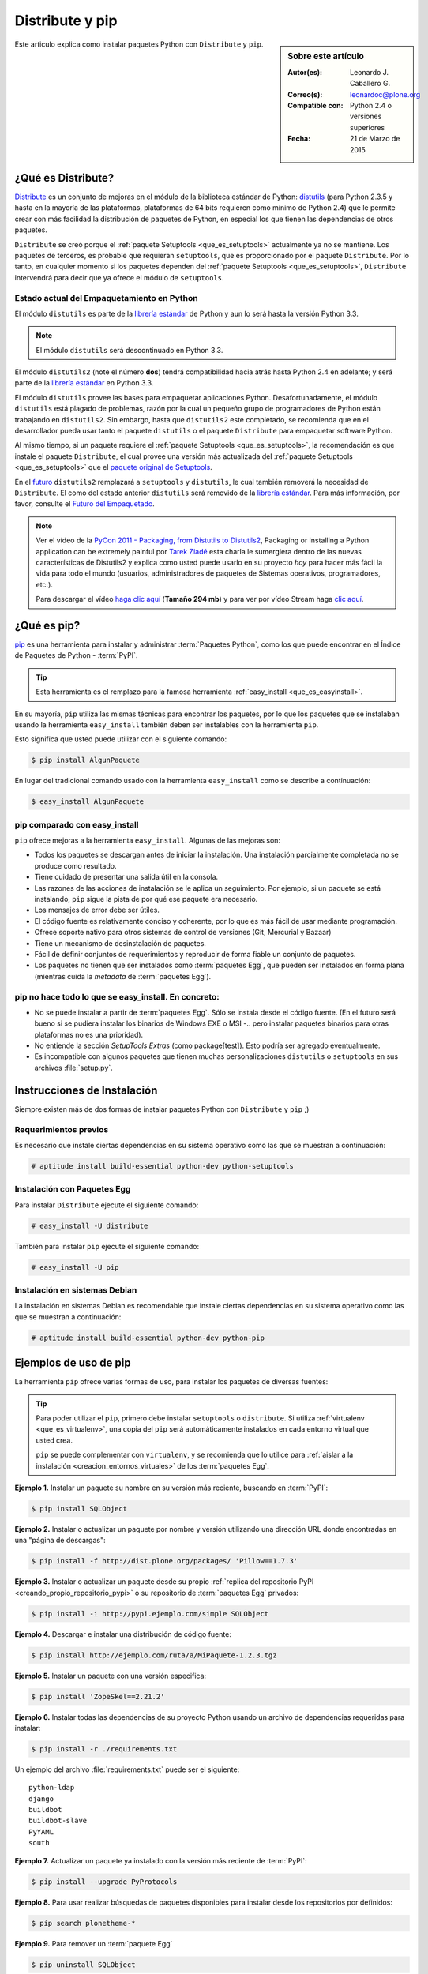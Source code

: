 .. -*- coding: utf-8 -*-

.. _distribute_pip:

================
Distribute y pip
================

.. sidebar:: Sobre este artículo

    :Autor(es): Leonardo J. Caballero G.
    :Correo(s): leonardoc@plone.org
    :Compatible con: Python 2.4 o versiones superiores
    :Fecha: 21 de Marzo de 2015

Este articulo explica como instalar paquetes Python con ``Distribute`` y ``pip``.

.. _que_es_distribute:

¿Qué es Distribute?
===================

`Distribute`_ es un conjunto de mejoras en el módulo de la biblioteca
estándar de Python: `distutils`_ (para Python 2.3.5 y hasta en la mayoría de
las plataformas, plataformas de 64 bits requieren como mínimo de Python 2.4)
que le permite crear con más facilidad la distribución de paquetes de Python,
en especial los que tienen las dependencias de otros paquetes.

``Distribute`` se creó porque el :ref:`paquete Setuptools <que_es_setuptools>` 
actualmente ya no se mantiene. Los paquetes de terceros, es probable que requieran 
``setuptools``, que es proporcionado por el paquete ``Distribute``. Por lo tanto, 
en cualquier momento si los paquetes dependen del :ref:`paquete Setuptools <que_es_setuptools>`, 
``Distribute`` intervendrá para decir que ya ofrece el módulo de ``setuptools``.

.. image:: ./pip_distribute.png
  :alt: Move from Setuptools to Distribute
  :align: center
  :width: 409px
  :height: 307px
  :target: ../_images/pip_distribute.png


Estado actual del Empaquetamiento en Python
-------------------------------------------

El módulo ``distutils`` es parte de la `librería estándar`_ de Python y aun
lo será hasta la versión Python 3.3. 

.. note::
    El módulo ``distutils`` será descontinuado en Python 3.3. 

El módulo ``distutils2`` (note el número **dos**) tendrá compatibilidad hacia
atrás hasta Python 2.4 en adelante; y será parte de la `librería estándar`_ 
en Python 3.3.

El módulo ``distutils`` provee las bases para empaquetar aplicaciones Python.
Desafortunadamente, el módulo ``distutils`` está plagado de problemas, razón
por la cual un pequeño grupo de programadores de Python están trabajando en
``distutils2``. Sin embargo, hasta que ``distutils2`` este completado, se
recomienda que en el desarrollador pueda usar tanto el paquete ``distutils`` o 
el paquete ``Distribute`` para empaquetar software Python.

Al mismo tiempo, si un paquete requiere el :ref:`paquete Setuptools <que_es_setuptools>`, 
la recomendación es que instale el paquete ``Distribute``, el cual provee una versión más 
actualizada del :ref:`paquete Setuptools <que_es_setuptools>` que el `paquete original de Setuptools`_.

En el `futuro`_ ``distutils2`` remplazará a ``setuptools`` y ``distutils``,
le cual también removerá la necesidad de ``Distribute``. El como del estado
anterior ``distutils`` será removido de la `librería estándar`_. Para más
información, por favor, consulte el `Futuro del Empaquetado`_.


.. image:: ./state_of_packaging.jpg
  :alt: El estado actual de Empaquetado en Python
  :align: center
  :width: 537px
  :height: 307px
  :target: ../_images/state_of_packaging.jpg


.. note::

  Ver el vídeo de la `PyCon 2011 - Packaging, from Distutils to Distutils2`_,
  Packaging or installing a Python application can be extremely painful por
  `Tarek Ziadé`_ esta charla le sumergiera dentro de las nuevas características
  de Distutils2 y explica como usted puede usarlo en su proyecto *hoy* para
  hacer más fácil la vida para todo el mundo (usuarios, administradores de
  paquetes de Sistemas operativos, programadores, etc.).

  Para descargar el vídeo `haga clic aquí`_ (**Tamaño 294 mb**) y para ver por
  vídeo Stream haga `clic aquí`_.

.. _que_es_pip:

¿Qué es pip?
============

`pip`_ es una herramienta para instalar y administrar :term:`Paquetes Python`, 
como los que puede encontrar en el Índice de Paquetes de Python - :term:`PyPI`. 

.. tip::
    Esta herramienta es el remplazo para la famosa herramienta 
    :ref:`easy_install <que_es_easyinstall>`. 

En su mayoría, ``pip`` utiliza las mismas técnicas para encontrar los paquetes, 
por lo que los paquetes que se instalaban usando la herramienta ``easy_install`` 
también deben ser instalables con la herramienta ``pip``. 

Esto significa que usted puede utilizar con el siguiente comando: 

.. code-block:: sh

    $ pip install AlgunPaquete 

En lugar del tradicional comando usado con la herramienta ``easy_install`` como 
se describe a continuación:

.. code-block:: sh

    $ easy_install AlgunPaquete


pip comparado con easy_install
------------------------------

``pip`` ofrece mejoras a la herramienta ``easy_install``. Algunas de las mejoras son:

-   Todos los paquetes se descargan antes de iniciar la instalación. Una
    instalación parcialmente completada no se produce como resultado.
    
-   Tiene cuidado de presentar una salida útil en la consola.
    
-   Las razones de las acciones de instalación se le aplica un seguimiento. 
    Por ejemplo, si un paquete se está instalando, ``pip`` sigue la pista de 
    por qué ese paquete era necesario.
    
-   Los mensajes de error debe ser útiles.
    
-   El código fuente es relativamente conciso y coherente, por lo que es
    más fácil de usar mediante programación.
    
-   Ofrece soporte nativo para otros sistemas de control de versiones
    (Git, Mercurial y Bazaar)
    
-   Tiene un mecanismo de desinstalación de paquetes.
    
-   Fácil de definir conjuntos de requerimientos y reproducir de forma
    fiable un conjunto de paquetes.
    
-   Los paquetes no tienen que ser instalados como :term:`paquetes Egg`, que
    pueden ser instalados en forma plana (mientras cuida la *metadata* de
    :term:`paquetes Egg`).


pip no hace todo lo que se easy_install. En concreto:
-----------------------------------------------------

-   No se puede instalar a partir de :term:`paquetes Egg`. Sólo se instala desde el
    código fuente. (En el futuro será bueno si se pudiera instalar los
    binarios de Windows EXE o MSI -.. pero instalar paquetes binarios para
    otras plataformas no es una prioridad).
    
-   No entiende la sección *SetupTools Extras* (como package[test]). Esto
    podría ser agregado eventualmente.
    
-   Es incompatible con algunos paquetes que tienen muchas personalizaciones
    ``distutils`` o ``setuptools`` en sus archivos :file:`setup.py`.

.. _instalacion_pip:

Instrucciones de Instalación
============================

Siempre existen más de dos formas de instalar paquetes Python con ``Distribute`` 
y ``pip`` ;)

Requerimientos previos
----------------------
Es necesario que instale ciertas dependencias en su sistema operativo como las que 
se muestran a continuación: 

.. code-block:: sh

  # aptitude install build-essential python-dev python-setuptools

Instalación con Paquetes Egg
----------------------------

Para instalar ``Distribute`` ejecute el siguiente comando: 

.. code-block:: sh

  # easy_install -U distribute

También para instalar ``pip`` ejecute el siguiente comando: 

.. code-block:: sh

  # easy_install -U pip

.. _uso_pip:

Instalación en sistemas Debian
------------------------------

La instalación en sistemas Debian es recomendable que instale ciertas dependencias 
en su sistema operativo como las que se muestran a continuación: 

.. code-block:: sh

  # aptitude install build-essential python-dev python-pip


Ejemplos de uso de pip
======================

La herramienta ``pip`` ofrece varias formas de uso, para instalar los paquetes de
diversas fuentes:

.. tip::
    
    Para poder utilizar el ``pip``, primero debe instalar ``setuptools`` o ``distribute``. 
    Si utiliza :ref:`virtualenv <que_es_virtualenv>`, una copia del ``pip`` será automáticamente 
    instalados en cada entorno virtual que usted crea. 
    
    ``pip`` se puede complementar con ``virtualenv``, y se recomienda que lo utilice para 
    :ref:`aislar a la instalación <creacion_entornos_virtuales>` de los :term:`paquetes Egg`.

**Ejemplo 1.** Instalar un paquete su nombre en su versión más reciente, buscando en :term:`PyPI`: 

.. code-block:: sh

    $ pip install SQLObject

**Ejemplo 2.** Instalar o actualizar un paquete por nombre y versión utilizando una dirección URL donde encontradas en una "página de descargas": 

.. code-block:: sh

    $ pip install -f http://dist.plone.org/packages/ 'Pillow==1.7.3'

**Ejemplo 3.** Instalar o actualizar un paquete desde su propio :ref:`replica del repositorio PyPI <creando_propio_repositorio_pypi>` o su repositorio de :term:`paquetes Egg` privados: 

.. code-block:: sh

    $ pip install -i http://pypi.ejemplo.com/simple SQLObject

**Ejemplo 4.** Descargar e instalar una distribución de código fuente: 

.. code-block:: sh

    $ pip install http://ejemplo.com/ruta/a/MiPaquete-1.2.3.tgz

**Ejemplo 5.** Instalar un paquete con una versión especifica: 

.. code-block:: sh

    $ pip install 'ZopeSkel==2.21.2'

**Ejemplo 6.** Instalar todas las dependencias de su proyecto Python usando un archivo de dependencias requeridas para instalar: 

.. code-block:: sh

    $ pip install -r ./requirements.txt

Un ejemplo del archivo :file:`requirements.txt` puede ser el siguiente: ::

    python-ldap
    django
    buildbot
    buildbot-slave
    PyYAML
    south

**Ejemplo 7.** Actualizar un paquete ya instalado con la versión más reciente de :term:`PyPI`: 

.. code-block:: sh

    $ pip install --upgrade PyProtocols

**Ejemplo 8.** Para usar realizar búsquedas de paquetes disponibles para instalar desde los repositorios por definidos: 

.. code-block:: sh

    $ pip search plonetheme-*

**Ejemplo 9.** Para remover un :term:`paquete Egg` 

.. code-block:: sh

    $ pip uninstall SQLObject


Para más información consulte la ayuda disponible por que paquete ``pip``
ejecutando el siguiente comando: 

.. code-block:: sh

    $ pip help


.. _distribute_buildout:

Distribute en zc.buildout
=========================

Puede usar Distribute en :ref:`zc.buildout <que_es_zcbuildout>`, habilitando 
el uso de este por medio de un parámetro adicional en su archivo ``bootstrap.py`` 
de la siguiente manera: 

.. code-block:: sh

    $ python bootstrap.py --distribute


.. _pip_buildout:

pip en zc.buildout
==================

Existen varias estrategias para integrar ``pip`` en :ref:`zc.buildout <que_es_zcbuildout>`, 
a continuación se describen algunas formas:

`gp.recipe.pip`_, ese paquete es un recipe de ``zc.buildout`` el cual permite
instalar :term:`Paquete Python` usando ``pip``. A continuación se explica un ejemplo de
configuración ``zc.buildout`` con este récipe se puede usar:

1.  El récipe agrega un :ref:`virtualenv <que_es_virtualenv>` en el directorio 
    ``parts/`` de su instalación buildout, entonces genera este binario para 
    generar un scripts  ejecutable Python. Así que tienes un área de pruebas 
    **limpia** de instalaciones previas.
    
2.  El récipe esta basado en `zc.recipe.egg#scripts`_ para que pueda
    compartir sus :term:`paquetes Egg` entre buildouts como de costumbre.
    
3.  Por supuesto, usted puede instalar algunos archivos **.pybundle**.

4.  Usted puede construir paquetes desde un repositorio SVN con la opción
    ``editables``.
    
5.  Cada linea encontrada en la opción ``install`` es la última parte de un
    comando de ``pip``. Esta le permitirá a usted construir :term:`paquetes Egg` 
    con sus dependencias. Por ejemplo, instalar la librería `lxml`_ en un 
    área de prueba pura, sin tener instalado ``libxml2`` y ``libxslt``, 
    usted necesita tener instalado ``Cython`` y con esta línea de comando 
    ``python setup.py install --static-deps`` para instalar para instalar el 
    paquete `lxml`_.

A continuación un ejemplo de configuración :ref:`zc.buildout <que_es_zcbuildout>`:

.. code-block:: cfg

    [buildout]
    # the cache dir is used by buildout & pip
    download-cache = download
    parts = eggs
      
    [eggs]
    recipe = gp.recipe.pip
   
    # eggs installed by pip (also add the Deliverance bundle)
    install =
        Cython
        --install-option=--static-deps lxml==2.2alpha1
        http://deliverance.openplans.org/dist/Deliverance-snapshot-
        latest.pybundle
      
    # eggs installed by zc.recipe.egg
    eggs =
        Paste
        pyquery
    

Otra forma de usar ``pip`` es a través de una extensión :ref:`zc.buildout <que_es_zcbuildout>` 
llamada `gp.vcsdevelop`_, para hacer checkout de :term:`paquetes Egg` desde 
varios `sistemas de control de versiones`_. A continuación se muestra un 
ejemplo de configuración ``zc.buildout`` con esta extensión:

.. code-block:: cfg

    [buildout]
    ...
    extensions = gp.vcsdevelop
    develop-dir = ./requirements
    requirements = requirements.txt
    parts = eggs
    ...
    [eggs]
    recipe = zc.recipe.egg
    eggs = ${buildout:requirements-eggs}
    interpreter = python
    ...

Un ejemplo del archivo :file:`requirements.txt` puede ser el siguiente: ::

    ConfigObject>=1.0
    -e git+git://github.com/bearstech/PloneTerminal.git#egg=PloneTerminal


Referencias
===========

-   El articulo `Distribute y pip`_ desde la comunidad Plone Venezuela.
-   `Installing the Package Tools`_.
-   `pip v1.0.2 documentation`_.
-   `Combine zc.buildout and pip benefits`_.

.. _Distribute: http://packages.python.org/distribute
.. _distutils: http://docs.python.org/3/library/distutils.html
.. _librería estándar: http://guide.python-distribute.org/glossary.html#term-standard-library
.. _paquete original de Setuptools: http://pypi.python.org/pypi/setuptools/
.. _futuro: http://guide.python-distribute.org/future.html
.. _Futuro del Empaquetado: http://guide.python-distribute.org/future.html
.. _PyCon 2011 - Packaging, from Distutils to Distutils2: http://us.pycon.org/2011/schedule/presentations/81/
.. _Tarek Ziadé: http://tarekziade.wordpress.com/
.. _haga clic aquí: http://blip.tv/file/get/Pycon-PyCon2011PackagingFromDistutilsToDistutils2191.mp4
.. _clic aquí: http://pycon.blip.tv/file/4880990
.. _pip: http://pypi.python.org/pypi/pip
.. _gp.recipe.pip: http://pypi.python.org/pypi/gp.recipe.pip
.. _zc.recipe.egg#scripts: http://pypi.python.org/pypi/zc.recipe.egg#id23
.. _lxml: http://codespeak.net/lxml/
.. _gp.vcsdevelop: http://pypi.python.org/pypi/gp.vcsdevelop/
.. _sistemas de control de versiones: http://es.wikipedia.org/wiki/Control_de_versiones
.. _Installing the Package Tools: http://guide.python-distribute.org/installation.html
.. _pip v1.0.2 documentation: http://www.pip-installer.org/en/latest/index.html
.. _Combine zc.buildout and pip benefits: http://www.gawel.org/weblog/en/2008/12/combine-zc.buildout-an-pip-benefits
.. _Distribute y pip: http://www.coactivate.org/projects/ploneve/distribute-y-pip
